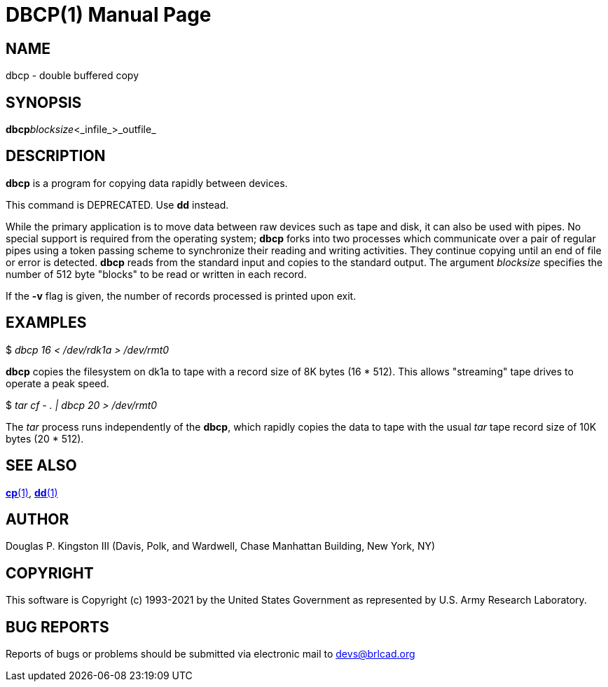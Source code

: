 = DBCP(1)
BRL-CAD Team
:doctype: manpage
:man manual: BRL-CAD
:man source: BRL-CAD
:page-layout: base

== NAME

dbcp - double buffered copy

== SYNOPSIS

*dbcp*[-v]_blocksize_<_infile_>_outfile_

== DESCRIPTION

[cmd]*dbcp* is a program for copying data rapidly between devices.

This command is DEPRECATED.  Use [cmd]*dd* instead.

While the primary application is to move data between raw devices such as tape and disk, it can also be used with pipes. No special support is required from the operating system; [cmd]*dbcp* forks into two processes which communicate over a pair of regular pipes using a token passing scheme to synchronize their reading and writing activities.  They continue copying until an end of file or error is detected. [cmd]*dbcp* reads from the standard input and copies to the standard output. The argument __blocksize__ specifies the number of 512 byte "blocks" to be read or written in each record.

If the [opt]*-v* flag is given, the number of records processed is printed upon exit.

== EXAMPLES

$ _dbcp 16 < /dev/rdk1a > /dev/rmt0_

[cmd]*dbcp* copies the filesystem on dk1a to tape with a record size of 8K bytes (16 * 512). This allows "streaming" tape drives to operate a peak speed.

$ _tar cf - . | dbcp 20 > /dev/rmt0_

The __tar__ process runs independently of the [cmd]*dbcp*, which rapidly copies the data to tape with the usual __tar__ tape record size of 10K bytes (20 * 512).

== SEE ALSO

xref:man:1/cp.adoc[*cp*(1)], xref:man:1/dd.adoc[*dd*(1)]

== AUTHOR

Douglas P. Kingston III (Davis, Polk, and Wardwell, Chase Manhattan Building, New York, NY)

== COPYRIGHT

This software is Copyright (c) 1993-2021 by the United States Government as represented by U.S. Army Research Laboratory.

== BUG REPORTS

Reports of bugs or problems should be submitted via electronic mail to mailto:devs@brlcad.org[]